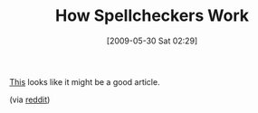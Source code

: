 #+POSTID: 3052
#+DATE: [2009-05-30 Sat 02:29]
#+OPTIONS: toc:nil num:nil todo:nil pri:nil tags:nil ^:nil TeX:nil
#+CATEGORY: Link
#+TAGS: Computer Science, Learning
#+TITLE: How Spellcheckers Work

[[http://www.pcplus.co.uk/node/3062/][This]] looks like it might be a good article.

(via [[http://www.reddit.com/r/programming/comments/8nk5t/how_spellcheckers_work_levenshtein_soundex_and/][reddit]])



